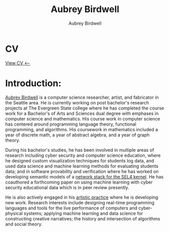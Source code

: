 #+title: Aubrey Birdwell
#+author: Aubrey Birdwell
#+options: toc:nil
#+description: Aubrey Birdwell is a computer science researcher, artist, and fabricator based in Seattle, WA. He is currently working on post Bachelor's research projects at The Evergreen State College where he has completed the course work for a Bachelor's of Arts and Sciences dual degree with emphases in computer science and mathematics.

* CV

  [[https://aubreybirdwell.github.io/aubrey_birdwell_full_cv.html][View CV <----]]

* Introduction:

#+BEGIN_EXPORT html  
  <img src="aubreybirdwell_whiteroom.jpg" alt="aubrey birdwell, computer scientist, researcher, artist, and fabricator in Seattle, WA">
  
#+END_EXPORT
  
  [[https://aubreybirdwell.com][Aubrey Birdwell]] is a computer science researcher, artist, and
  fabricator in the Seattle area. He is currently working on post
  bachelor's research projects at The Evergreen State college where he
  has completed the course work for a Bachelor's of Arts and Sciences
  dual degree with emphases in computer science and mathematics. His
  course work in computer science has centered around programming
  language theory, functional programming, and algorithms. His
  coursework in mathematics included a year of discrete math, a year
  of abstract algebra, and a year of graph theory.

  During his bachelor's studies, he has been involved in multiple
  areas of research including cyber security and computer science
  education, where he designed custom visualization techniques for
  students log data, and used data science and machine learning
  methods for evaluating students data; and in software provability
  and verification where he has worked on developing semantic models
  of a [[https://sel4.systems/Foundation/Summit/2022/abstracts2022#a-Network-stack-implementation][network stack for the SEL4 kernel]]. He has coauthored a
  forthcoming paper on using machine learning with cyber security
  educational data which is in peer review presently.

  He is also actively engaged in his [[https://aubreybirdwell.com][artistic practice]] where he is
  developing new work. Research interests include designing real-time
  programming languages and tools for the live performance of
  computers and cyber-physical systems; applying machine learning and
  data science for constructing creative narratives; the history and
  intersection of algorithms and social theory.
  
